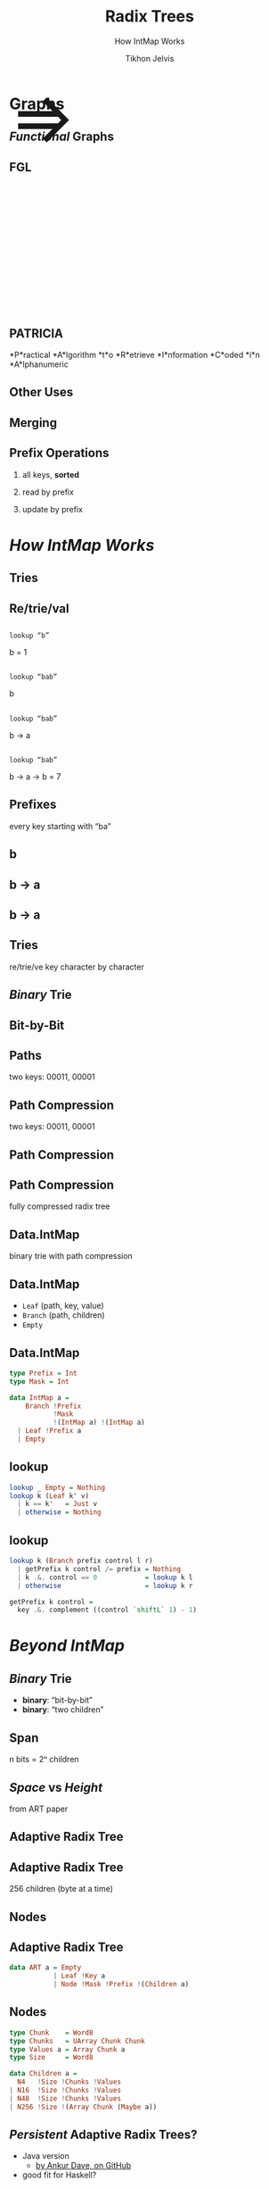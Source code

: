 # -*- org-reveal-title-slide: "<h1 class='title'>%t</h1> <h2 class='subtitle'>%s</h2> <h3 class='author'>%a</h3>" -*-
#+Title: Radix Trees
#+Subtitle: How IntMap Works
#+Author: Tikhon Jelvis
#+Email: tikhon@jelv.is

#+REVEAL_TITLE_SLIDE_BACKGROUND: #052d69
#+REVEAL_TITLE_SLIDE_BACKGROUND_TRANSITION: none

#+REVEAL_HEAD_PREAMBLE: <meta name="description" content="An overview of tries (or radix trees) in Haskell, focusing on the PATRICIA trie used by Data.IntMap.">
#+REVEAL_POSTAMBLE: <p> Created by Tikhon Jelvis. </p>

# Options I change before uploading to jelv.is
#+OPTIONS: reveal_control:nil
#+OPTIONS: reveal_mathjax:t
#+REVEAL_ROOT: ../reveal.js

#+OPTIONS: reveal_center:t reveal_progress:nil reveal_history:t
#+OPTIONS: reveal_rolling_links:t reveal_keyboard:t reveal_overview:t num:nil
#+OPTIONS: reveal_width:1200 reveal_height:800 reveal_rolling_links:nil
#+OPTIONS: toc:nil timestamp:nil email:t

#+REVEAL_MARGIN: 0.1
#+REVEAL_MIN_SCALE: 0.5
#+REVEAL_MAX_SCALE: 2.5
#+REVEAL_TRANS: none
#+REVEAL_THEME: tikhon
#+REVEAL_HLEVEL: 2

#+REVEAL_PLUGINS: (highlight markdown notes)

* Graphs
  :PROPERTIES:
  :reveal_background: ./img/graph-background.png
  :reveal_background_trans: none
  :END:

** /Functional/ Graphs
   :PROPERTIES:
   :reveal_background: ./img/graph-background.png
   :reveal_background_trans: none
   :END:

** FGL
   :PROPERTIES:
   :reveal_background_trans: none
   :END:

   #+BEGIN_EXPORT html
   <div style="position:relative; height:75px"></div>
   <img style="height:535px" class="no-background" src="./img/step_0.png" />
   <span style="position: relative; bottom: 270px; font-size: 94pt"> ⇒ </span>
   <img style="height:535px" class="no-background" src="./img/step_1.png" />
   #+END_EXPORT

** 

   #+ATTR_HTML: :class no-background
   [[./img/intmap-haddock.png]]

** PATRICIA

    #+ATTR_REVEAL: :frag (appear)
    *P*ractical *A*lgorithm *t*o *R*etrieve *I*nformation *C*oded *i*n *A*lphanumeric

** Other Uses

** Merging
   [[./img/okasaki.png]]

** Prefix Operations
    1. all keys, *sorted*

    2. read by prefix

    3. update by prefix

** 
   #+ATTR_HTML: :class no-background
   [[./img/two-keys.png]]

* /How IntMap Works/
   :PROPERTIES:
   :reveal_background: #052d69
   :reveal_background_trans: none
   :reveal_extra_attr: class="section-slide"
   :END:

** Tries

** Re/trie/val

** 
   #+ATTR_HTML: :width 800px
   [[./img/tree.svg]]

** 
   =lookup “b”=

   [[./img/b.svg]]

   b = 1

** 
   =lookup “bab”=

   [[./img/b.svg]]

   b

** 
   =lookup “bab”=

   [[./img/b→ba.svg]]

   b → a

** 
   =lookup “bab”=

   [[./img/b→ba→bab.svg]]

   b → a → b = 7

** Prefixes
   every key starting with “ba”

** b 
   #+ATTR_HTML: :width 700px
   [[./img/b.svg]]

** b → a
   #+ATTR_HTML: :width 700px
   [[./img/b→ba.svg]]
 
** b → a
   [[./img/prefix-ba.svg]]

** Tries
   re/trie/ve key character by character

** /Binary/ Trie

** Bit-by-Bit

  #+ATTR_HTML: :width 900px
  [[./img/binary.svg]]

** Paths
   [[./img/paths-waste.svg]]

   two keys: 00011, 00001 

** Path Compression
   [[./img/compressed.svg]]

   two keys: 00011, 00001 

** Path Compression
   [[./img/compressed2.svg]]

** Path Compression
  [[./img/compressed-leaves.svg]]

  fully compressed radix tree

** Data.IntMap
   binary trie with path compression

** Data.IntMap
   - =Leaf= (path, key, value)
   - =Branch= (path, children)
   - =Empty=

** Data.IntMap
  #+BEGIN_SRC haskell
  type Prefix = Int
  type Mask = Int

  data IntMap a = 
      Branch !Prefix 
             !Mask 
             !(IntMap a) !(IntMap a)
    | Leaf !Prefix a
    | Empty
  #+END_SRC

** lookup

  #+BEGIN_SRC haskell
  lookup _ Empty = Nothing
  lookup k (Leaf k' v)
    | k == k'   = Just v
    | otherwise = Nothing
  #+END_SRC

** lookup

  #+BEGIN_SRC haskell
  lookup k (Branch prefix control l r)
    | getPrefix k control /= prefix = Nothing
    | k .&. control == 0            = lookup k l
    | otherwise                     = lookup k r
  #+END_SRC  

  #+BEGIN_SRC haskell
  getPrefix k control =
    key .&. complement ((control `shiftL` 1) - 1)
  #+END_SRC

* /Beyond IntMap/
   :PROPERTIES:
   :reveal_background: #052d69
   :reveal_background_trans: none
   :reveal_extra_attr: class="section-slide"
   :END:

** /Binary/ Trie
   - *binary*: “bit-by-bit”
   - *binary*: “two children”

** Span
   [[./img/wtrees.svg]]

   n bits = 2ⁿ children

** /Space/ vs /Height/
   [[./img/branching-tradeoff.png]]

   from ART paper

** Adaptive Radix Tree
   [[./img/art.png]]

** Adaptive Radix Tree
   256 children (byte at a time)

   [[./img/art-nodes.png]]

** Nodes
   [[./img/art-nodes-details.png]]


** Adaptive Radix Tree

  #+BEGIN_SRC haskell
  data ART a = Empty
             | Leaf !Key a
             | Node !Mask !Prefix !(Children a)
  #+END_SRC

** Nodes

  #+BEGIN_SRC haskell
  type Chunk    = Word8
  type Chunks   = UArray Chunk Chunk
  type Values a = Array Chunk a
  type Size     = Word8

  data Children a =
    N4   !Size !Chunks !Values
  | N16  !Size !Chunks !Values
  | N48  !Size !Chunks !Values
  | N256 !Size !(Array Chunk (Maybe a))
  #+END_SRC

** /Persistent/ Adaptive Radix Trees?
   - Java version
     - [[https://github.com/ankurdave/part][by Ankur Dave, on GitHub]]
   - good fit for Haskell?

* /Recap/
   :PROPERTIES:
   :reveal_background: #052d69
   :reveal_background_trans: none
   :reveal_extra_attr: class="section-slide"
   :END:

** Tries
   - sorted keys
   - prefix operations
   - merging

** Data.IntMap
   - /binary/ trie
   - path compression

** Beyond IntMap
   - different spans
   - adaptive radix trees

* Questions?
   :PROPERTIES:
   :reveal_background: #052d69
   :reveal_background_trans: none
   :reveal_extra_attr: class="section-slide"
   :END:
